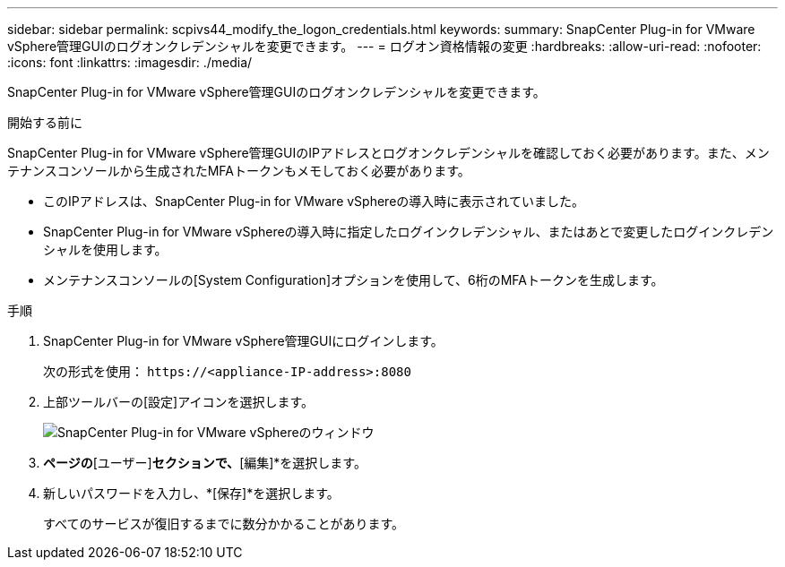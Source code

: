 ---
sidebar: sidebar 
permalink: scpivs44_modify_the_logon_credentials.html 
keywords:  
summary: SnapCenter Plug-in for VMware vSphere管理GUIのログオンクレデンシャルを変更できます。 
---
= ログオン資格情報の変更
:hardbreaks:
:allow-uri-read: 
:nofooter: 
:icons: font
:linkattrs: 
:imagesdir: ./media/


[role="lead"]
SnapCenter Plug-in for VMware vSphere管理GUIのログオンクレデンシャルを変更できます。

.開始する前に
SnapCenter Plug-in for VMware vSphere管理GUIのIPアドレスとログオンクレデンシャルを確認しておく必要があります。また、メンテナンスコンソールから生成されたMFAトークンもメモしておく必要があります。

* このIPアドレスは、SnapCenter Plug-in for VMware vSphereの導入時に表示されていました。
* SnapCenter Plug-in for VMware vSphereの導入時に指定したログインクレデンシャル、またはあとで変更したログインクレデンシャルを使用します。
* メンテナンスコンソールの[System Configuration]オプションを使用して、6桁のMFAトークンを生成します。


.手順
. SnapCenter Plug-in for VMware vSphere管理GUIにログインします。
+
次の形式を使用： `\https://<appliance-IP-address>:8080`

. 上部ツールバーの[設定]アイコンを選択します。
+
image:scpivs44_image28.jpg["SnapCenter Plug-in for VMware vSphereのウィンドウ"]

. [設定]*ページの*[ユーザー]*セクションで、*[編集]*を選択します。
. 新しいパスワードを入力し、*[保存]*を選択します。
+
すべてのサービスが復旧するまでに数分かかることがあります。


